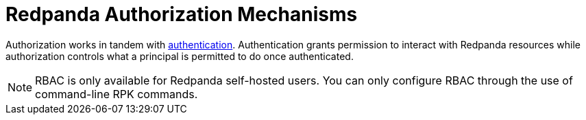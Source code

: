 = Redpanda Authorization Mechanisms
:description: Redpanda provides two mechanisms for controlling user permissions.
:page-aliases: security:authorization.adoc
:page-categories: Management, Security
:page-layout: index


Authorization works in tandem with xref:security/authentication.adoc[authentication]. Authentication grants permission to interact with Redpanda resources while authorization controls what a principal is permitted to do once authenticated.

[NOTE]
====
RBAC is only available for Redpanda self-hosted users. You can only configure RBAC through the use of command-line RPK commands.
====
